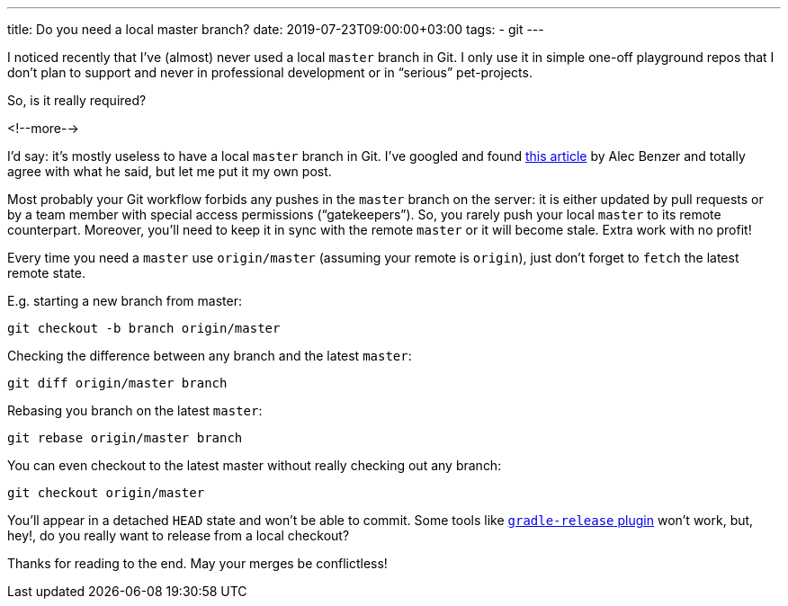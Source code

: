 ---
title: Do you need a local master branch?
date: 2019-07-23T09:00:00+03:00
tags:
  - git
---

I noticed recently that I've (almost) never used a local `master` branch in Git.
I only use it in simple one-off playground repos that I don't plan to support and never in professional development or in “serious” pet-projects.

So, is it really required?

<!--more-->

I'd say: it's mostly useless to have a local `master` branch in Git.
I've googled and found https://medium.com/@AlecBenzer/dont-checkout-master-locally-f5eabe1a98f0[this article] by Alec Benzer and totally agree with what he said, but let me put it my own post.

Most probably your Git workflow forbids any pushes in the `master` branch on the server: it is either updated by pull requests or by a team member with special access permissions (“gatekeepers”).
So, you rarely push your local `master` to its remote counterpart.
Moreover, you'll need to keep it in sync with the remote `master` or it will become stale.
Extra work with no profit!

Every time you need a `master` use `origin/master` (assuming your remote is `origin`), just don't forget to `fetch` the latest remote state.

E.g. starting a new branch from master:

[source, bash]
----
git checkout -b branch origin/master
----

Checking the difference between any branch and the latest `master`:

[source, bash]
----
git diff origin/master branch
----

Rebasing you branch on the latest `master`:

[source, bash]
----
git rebase origin/master branch
----

You can even checkout to the latest master without really checking out any branch:

[source, bash]
----
git checkout origin/master
----

You'll appear in a detached `HEAD` state and won't be able to commit.
Some tools like https://github.com/researchgate/gradle-release[`gradle-release` plugin] won't work, but, hey!, do you really want to release from a local checkout?

Thanks for reading to the end.
May your merges be conflictless!
